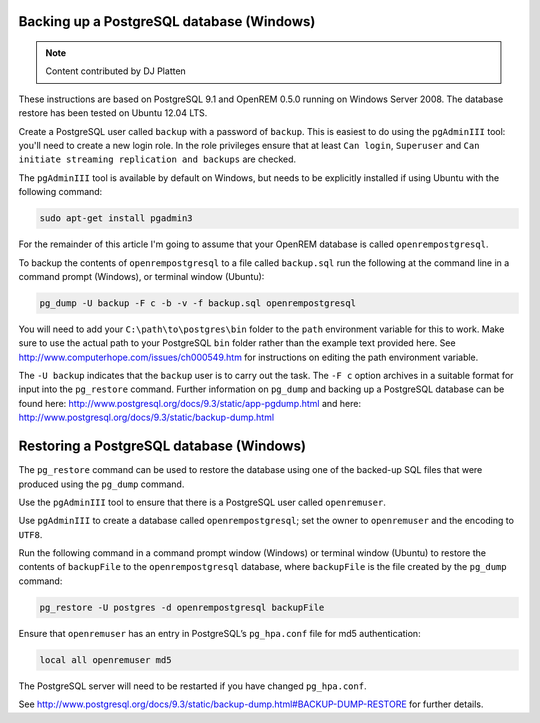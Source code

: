 Backing up a PostgreSQL database (Windows)
==========================================

..  Note::  Content contributed by DJ Platten

These instructions are based on PostgreSQL 9.1 and OpenREM 0.5.0 running on Windows Server 2008. The database restore has been tested on Ubuntu 12.04 LTS.


Create a PostgreSQL user called ``backup`` with a password of ``backup``. This is easiest to do using the ``pgAdminIII`` tool: you'll need to create a new login role.
In the role privileges ensure that at least ``Can login``, ``Superuser`` and ``Can initiate streaming replication and backups`` are checked.

The ``pgAdminIII`` tool is available by default on Windows, but needs to be explicitly installed if using Ubuntu with the following command:

..  code-block:: posh

    sudo apt-get install pgadmin3

For the remainder of this article I'm going to assume that your OpenREM database is called ``openrempostgresql``.

To backup the contents of ``openrempostgresql`` to a file called ``backup.sql`` run the following at the command line in a command prompt (Windows), or terminal window (Ubuntu):

..  code-block:: posh

    pg_dump -U backup -F c -b -v -f backup.sql openrempostgresql

You will need to add your ``C:\path\to\postgres\bin`` folder to the ``path`` environment variable for this to work. Make sure to use the actual path to your PostgreSQL ``bin``
folder rather than the example text provided here. See http://www.computerhope.com/issues/ch000549.htm for instructions on editing the path environment variable.


The ``-U backup`` indicates that the ``backup`` user is to carry out the task. The ``-F c`` option archives in a suitable format for input into the ``pg_restore`` command. Further information on ``pg_dump`` and backing up a PostgreSQL database can be found here: http://www.postgresql.org/docs/9.3/static/app-pgdump.html and here: http://www.postgresql.org/docs/9.3/static/backup-dump.html

Restoring a PostgreSQL database (Windows)
=========================================

The ``pg_restore`` command can be used to restore the database using one of the backed-up SQL files that were produced using the ``pg_dump`` command.

Use the ``pgAdminIII`` tool to ensure that there is a PostgreSQL user called ``openremuser``.

Use ``pgAdminIII`` to create a database called ``openrempostgresql``; set the owner to ``openremuser`` and the encoding to ``UTF8``.

Run the following command in a command prompt window (Windows) or terminal window (Ubuntu) to restore the contents of ``backupFile`` to the ``openrempostgresql`` database, where ``backupFile`` is the file created by the ``pg_dump`` command:

..  code-block:: posh

    pg_restore -U postgres -d openrempostgresql backupFile

Ensure that ``openremuser`` has an entry in PostgreSQL’s ``pg_hpa.conf`` file for md5 authentication:

..  code-block:: posh

    local all openremuser md5

The PostgreSQL server will need to be restarted if you have changed ``pg_hpa.conf``.

See http://www.postgresql.org/docs/9.3/static/backup-dump.html#BACKUP-DUMP-RESTORE for further details.
